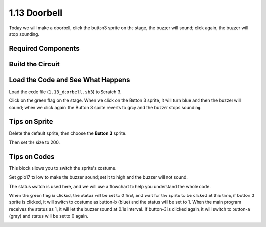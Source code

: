 1.13 Doorbell
==================

Today we will make a doorbell, click the button3 sprite on the stage, the buzzer will sound; click again, the buzzer will stop sounding.

.. image:: media/1.13_header.png

Required Components
-----------------------

.. image:: media/1.13_list.png

Build the Circuit
---------------------

.. image:: media/1.13_image106.png

Load the Code and See What Happens
-----------------------------------------

Load the code file (``1.13_doorbell.sb3``) to Scratch 3.

Click on the green flag on the stage. When we click on the Button 3 sprite, it will turn blue and then the buzzer will sound; when we click again, the Button 3 sprite reverts to gray and the buzzer stops sounding.


Tips on Sprite
----------------

Delete the default sprite, then choose the **Button 3** sprite.

.. image:: media/1.13_scratch_button3.png

Then set the size to 200.

.. image:: media/1.13_scratch_button3_size.png

Tips on Codes
--------------

.. image:: media/1.13_buzzer4.png
  :width: 400

This block allows you to switch the sprite's costume.

.. image:: media/1.13_buzzer5.png
  :width: 400

Set gpio17 to low to make the buzzer sound; set it to high and the buzzer will not sound.


The status switch is used here, and we will use a flowchart to help you understand the whole code.

When the green flag is clicked, the status will be set to 0 first, and wait for the sprite to be clicked at this time; if button 3 sprite is clicked, it will switch to costume as button-b (blue) and the status will be set to 1. When the main program receives the status as 1, it will let the buzzer sound at 0.1s interval.
If button-3 is clicked again, it will switch to button-a (gray) and status will be set to 0 again.

.. image:: media/1.13_scratch_code.png

